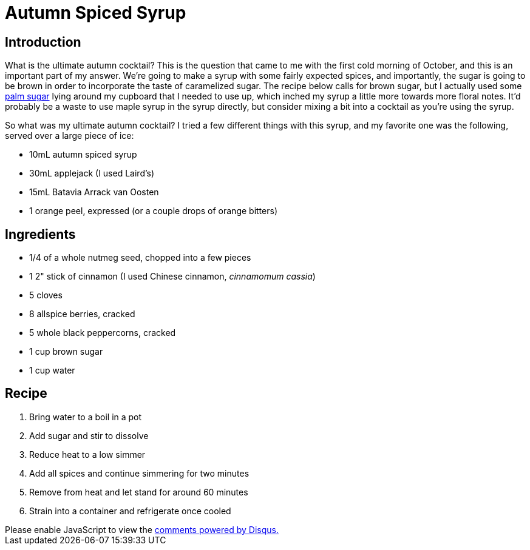 = Autumn Spiced Syrup
:date: 2023-12-02

== Introduction
What is the ultimate autumn cocktail?
This is the question that came to me with the first cold morning of October, and this is an important part of my answer.
We're going to make a syrup with some fairly expected spices, and importantly, the sugar is going to be brown in order to incorporate the taste of caramelized sugar.
The recipe below calls for brown sugar, but I actually used some link:https://en.wikipedia.org/wiki/Palm_sugar[palm sugar] lying around my cupboard that I needed to use up, which inched my syrup a little more towards more floral notes.
It'd probably be a waste to use maple syrup in the syrup directly, but consider mixing a bit into a cocktail as you're using the syrup.

So what was my ultimate autumn cocktail?
I tried a few different things with this syrup, and my favorite one was the following, served over a large piece of ice:

* 10mL autumn spiced syrup
* 30mL applejack (I used Laird's)
* 15mL Batavia Arrack van Oosten
* 1 orange peel, expressed (or a couple drops of orange bitters)

== Ingredients
* 1/4 of a whole nutmeg seed, chopped into a few pieces
* 1 2" stick of cinnamon (I used Chinese cinnamon, _cinnamomum cassia_)
* 5 cloves
* 8 allspice berries, cracked
* 5 whole black peppercorns, cracked
* 1 cup brown sugar
* 1 cup water

== Recipe
1. Bring water to a boil in a pot
2. Add sugar and stir to dissolve
3. Reduce heat to a low simmer
4. Add all spices and continue simmering for two minutes
5. Remove from heat and let stand for around 60 minutes
6. Strain into a container and refrigerate once cooled

++++
<script>
var disqus_config = function () {
  this.page.url = 'https://lgessler.com/recipes/autumn-spiced-syrup.html';
  this.page.identifier = '/recipes/autumn-spiced-syrup';
};
(function() { // DON'T EDIT BELOW THIS LINE
  var d = document, s = d.createElement('script');
  s.src = 'https://lgessler-com.disqus.com/embed.js';
  s.setAttribute('data-timestamp', +new Date());
  (d.head || d.body).appendChild(s);
})();
</script>
<noscript>Please enable JavaScript to view the <a href="https://disqus.com/?ref_noscript">comments powered by Disqus.</a></noscript>
++++ 